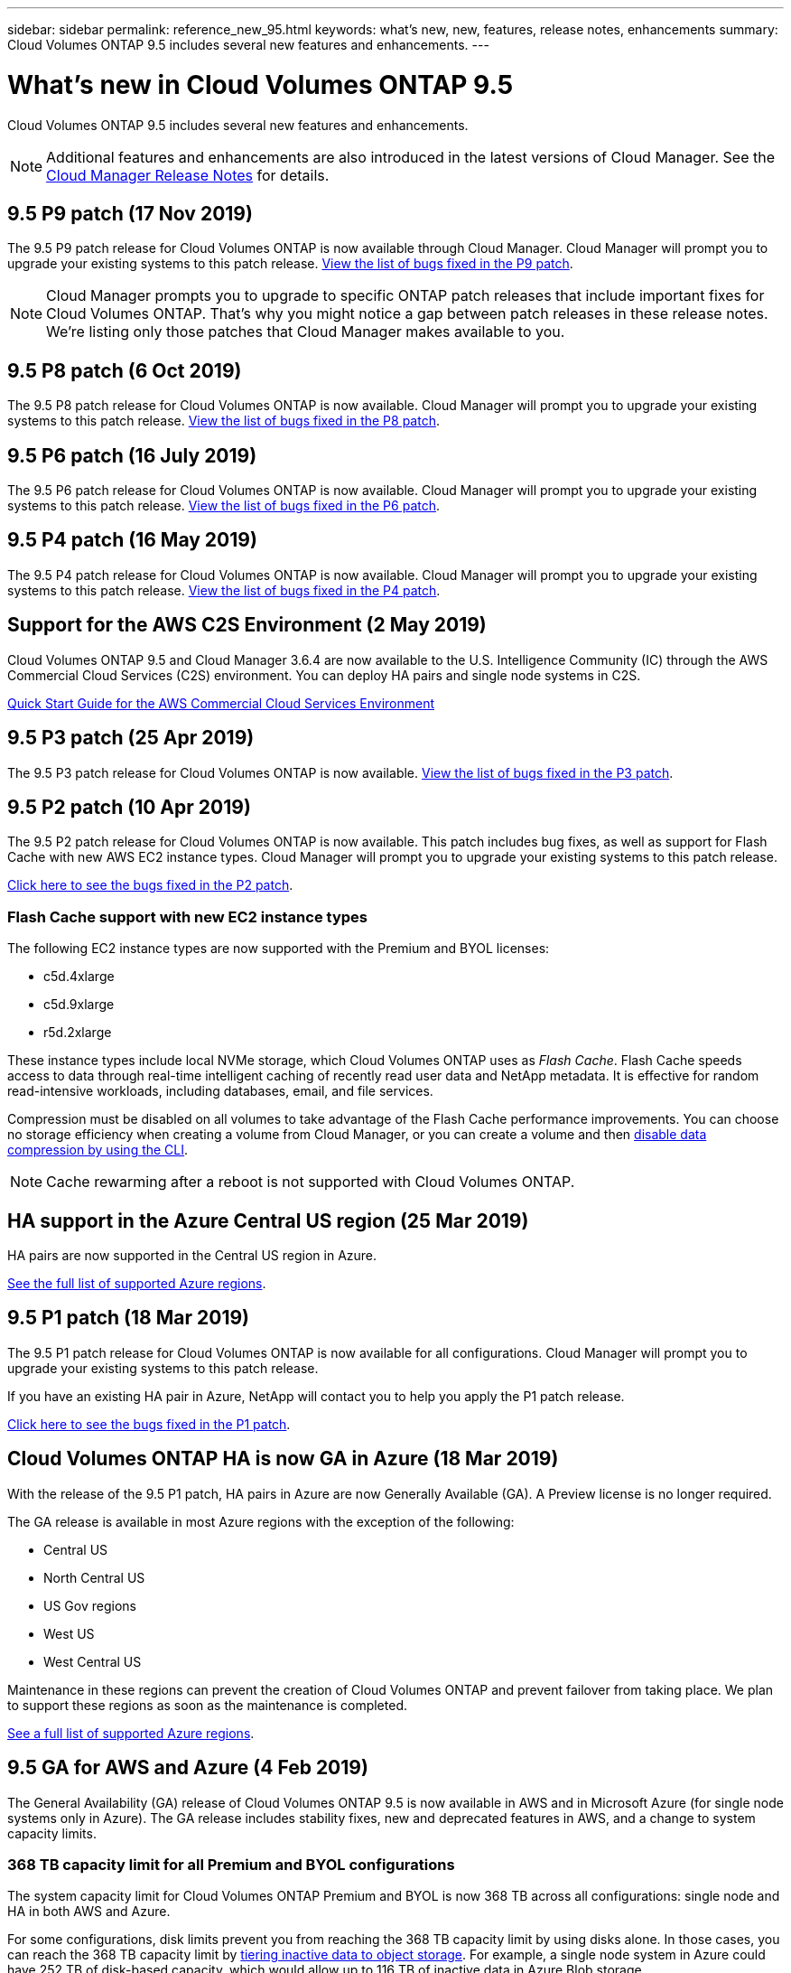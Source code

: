 ---
sidebar: sidebar
permalink: reference_new_95.html
keywords: what's new, new, features, release notes, enhancements
summary: Cloud Volumes ONTAP 9.5 includes several new features and enhancements.
---

= What's new in Cloud Volumes ONTAP 9.5
:hardbreaks:
:nofooter:
:icons: font
:linkattrs:
:imagesdir: ./media/

[.lead]
Cloud Volumes ONTAP 9.5 includes several new features and enhancements.

NOTE: Additional features and enhancements are also introduced in the latest versions of Cloud Manager. See the https://docs.netapp.com/us-en/occm/reference_new_occm.html[Cloud Manager Release Notes] for details.

== 9.5 P9 patch (17 Nov 2019)

The 9.5 P9 patch release for Cloud Volumes ONTAP is now available through Cloud Manager. Cloud Manager will prompt you to upgrade your existing systems to this patch release. https://mysupport.netapp.com/products/cloud_ontap/9.5P9/index.html[View the list of bugs fixed in the P9 patch^].

NOTE: Cloud Manager prompts you to upgrade to specific ONTAP patch releases that include important fixes for Cloud Volumes ONTAP. That's why you might notice a gap between patch releases in these release notes. We're listing only those patches that Cloud Manager makes available to you.

== 9.5 P8 patch (6 Oct 2019)

The 9.5 P8 patch release for Cloud Volumes ONTAP is now available. Cloud Manager will prompt you to upgrade your existing systems to this patch release. https://mysupport.netapp.com/products/cloud_ontap/9.5P8/index.html[View the list of bugs fixed in the P8 patch^].

== 9.5 P6 patch (16 July 2019)

The 9.5 P6 patch release for Cloud Volumes ONTAP is now available. Cloud Manager will prompt you to upgrade your existing systems to this patch release. https://mysupport.netapp.com/products/cloud_ontap/9.5P6/index.html[View the list of bugs fixed in the P6 patch^].

== 9.5 P4 patch (16 May 2019)

The 9.5 P4 patch release for Cloud Volumes ONTAP is now available. Cloud Manager will prompt you to upgrade your existing systems to this patch release. https://mysupport.netapp.com/products/cloud_ontap/9.5P4/index.html[View the list of bugs fixed in the P4 patch^].

== Support for the AWS C2S Environment (2 May 2019)

Cloud Volumes ONTAP 9.5 and Cloud Manager 3.6.4 are now available to the U.S. Intelligence Community (IC) through the AWS Commercial Cloud Services (C2S) environment. You can deploy HA pairs and single node systems in C2S.

https://docs.netapp.com/us-en/occm/media/c2s.pdf[Quick Start Guide for the AWS Commercial Cloud Services Environment^]

== 9.5 P3 patch (25 Apr 2019)

The 9.5 P3 patch release for Cloud Volumes ONTAP is now available. https://mysupport.netapp.com/products/cloud_ontap/9.5P3/index.html[View the list of bugs fixed in the P3 patch^].

== 9.5 P2 patch (10 Apr 2019)

The 9.5 P2 patch release for Cloud Volumes ONTAP is now available. This patch includes bug fixes, as well as support for Flash Cache with new AWS EC2 instance types. Cloud Manager will prompt you to upgrade your existing systems to this patch release.

https://mysupport.netapp.com/products/cloud_ontap/9.5P2/index.html[Click here to see the bugs fixed in the P2 patch^].

=== Flash Cache support with new EC2 instance types

The following EC2 instance types are now supported with the Premium and BYOL licenses:

* c5d.4xlarge
* c5d.9xlarge
* r5d.2xlarge

These instance types include local NVMe storage, which Cloud Volumes ONTAP uses as _Flash Cache_. Flash Cache speeds access to data through real-time intelligent caching of recently read user data and NetApp metadata. It is effective for random read-intensive workloads, including databases, email, and file services.

Compression must be disabled on all volumes to take advantage of the Flash Cache performance improvements. You can choose no storage efficiency when creating a volume from Cloud Manager, or you can create a volume and then http://docs.netapp.com/ontap-9/topic/com.netapp.doc.dot-cm-vsmg/GUID-8508A4CB-DB43-4D0D-97EB-859F58B29054.html[disable data compression by using the CLI^].

NOTE: Cache rewarming after a reboot is not supported with Cloud Volumes ONTAP.

== HA support in the Azure Central US region (25 Mar 2019)

HA pairs are now supported in the Central US region in Azure.

https://cloud.netapp.com/cloud-volumes-global-regions[See the full list of supported Azure regions^].

== 9.5 P1 patch (18 Mar 2019)

The 9.5 P1 patch release for Cloud Volumes ONTAP is now available for all configurations. Cloud Manager will prompt you to upgrade your existing systems to this patch release.

If you have an existing HA pair in Azure, NetApp will contact you to help you apply the P1 patch release.

https://mysupport.netapp.com/products/cloud_ontap/9.5P1/index.html[Click here to see the bugs fixed in the P1 patch^].

== Cloud Volumes ONTAP HA is now GA in Azure (18 Mar 2019)

With the release of the 9.5 P1 patch, HA pairs in Azure are now Generally Available (GA). A Preview license is no longer required.

The GA release is available in most Azure regions with the exception of the following:

* Central US
* North Central US
* US Gov regions
* West US
* West Central US

Maintenance in these regions can prevent the creation of Cloud Volumes ONTAP and prevent failover from taking place. We plan to support these regions as soon as the maintenance is completed.

https://cloud.netapp.com/cloud-volumes-global-regions[See a full list of supported Azure regions^].

== 9.5 GA for AWS and Azure (4 Feb 2019)

The General Availability (GA) release of Cloud Volumes ONTAP 9.5 is now available in AWS and in Microsoft Azure (for single node systems only in Azure). The GA release includes stability fixes, new and deprecated features in AWS, and a change to system capacity limits.

=== 368 TB capacity limit for all Premium and BYOL configurations

The system capacity limit for Cloud Volumes ONTAP Premium and BYOL is now 368 TB across all configurations: single node and HA in both AWS and Azure.

For some configurations, disk limits prevent you from reaching the 368 TB capacity limit by using disks alone. In those cases, you can reach the 368 TB capacity limit by https://docs.netapp.com/us-en/occm/concept_data_tiering.html[tiering inactive data to object storage^]. For example, a single node system in Azure could have 252 TB of disk-based capacity, which would allow up to 116 TB of inactive data in Azure Blob storage.

For information about disk limits, refer to link:reference_storage_limits_95.html[storage limits].

=== Support for M5 and R5 instances in AWS

Cloud Volumes ONTAP now supports several instance types in the M5 and R5 families:

[cols=4*,options="header"]
|===
| Explore
| Standard
| Premium
| BYOL

| m5.xlarge
a|
* m5.2xlarge
* r5.xlarge
a|
* m5.4xlarge
* r5.2xlarge
a|
* m5.xlarge
* m5.2xlarge
* m5.4xlarge
* r5.xlarge
* r5.2xlarge

|===

These instances use a hypervisor that is based on KVM technology. As a result, the instances support a smaller number of data disks than other instance types: up to 24 data disks for single-node systems and 21 data disks for HA pairs. link:reference_storage_limits_95.html[Learn about storage limits].

Learn more about https://aws.amazon.com/ec2/instance-types/m5/[M5 instances^] and https://aws.amazon.com/ec2/instance-types/r5/[R5 instances^].

=== Support for NetApp Volume Encryption in AWS

https://www.netapp.com/us/media/ds-3899.pdf[NetApp Volume Encryption (NVE)^] is a software-based technology for encrypting data at rest one volume at a time. Data, Snapshot copies, and metadata are encrypted. Access to the data is given by a unique XTS-AES-256 key, one per volume.

At this time, Cloud Volumes ONTAP supports NetApp Volume Encryption with an external key management server. An Onboard Key Manager is not supported. You can find the supported key managers in the http://mysupport.netapp.com/matrix[NetApp Interoperability Matrix Tool^] under the *Key Managers* solution.

You need to set up NetApp Volume Encryption from the CLI. You can then use either the CLI or System Manager to enable encryption on specific volumes. Cloud Manager does not support NetApp Volume Encryption from its user interface and from its APIs.

https://docs.netapp.com/us-en/occm/task_encrypting_volumes.html[Learn how to set up NetApp Volume Encryption^]

NOTE: NetApp Volume Encryption is a different encryption technology than Cloud Volumes ONTAP encryption, which encrypted data at the aggregate level and is now deprecated. An upgrade between these two encryption technologies is not possible. See <<Deprecated features in AWS>> for more information.

=== Deprecated features in AWS

Two features are no longer supported in the 9.5 release.

==== NetApp onboard key management no longer supported in Cloud Volumes ONTAP in AWS

Data-at-rest encryption of aggregates using external key managers is no longer supported. If you are currently using this feature and you want to upgrade, you must launch a new 9.5 system and then https://docs.netapp.com/us-en/occm/task_replicating_data.html[replicate data] to that system.

Data-at-rest encryption is still supported using other methods. You can encrypt data by using NetApp Volume Encryption or by using the AWS Key Management Service (KMS). https://docs.netapp.com/us-en/occm/concept_security.html[Learn more about encryption of data at rest^].

==== c4.2xlarge is no longer supported

The c4.2xlarge instance type is not supported with the 9.5 release. If you are currently using this instance type, you must first https://docs.netapp.com/us-en/occm/task_modifying_ontap_cloud.html#changing-the-instance-or-virtual-machine-type-for-cloud-volumes-ontap[change to a new instance type] before you upgrade to the 9.5 release.

== 9.5 RC1 for Azure (4 Dec 2018)

Cloud Volumes ONTAP 9.5 RC1 is now available in Microsoft Azure. The 9.5 release will be available in AWS at a later date.

=== Preview of high-availability (HA) pairs in Microsoft Azure

A preview of Cloud Volumes ONTAP HA pairs in Microsoft Azure is now available. An HA pair provides enterprise reliability and continuous operations in case of failures in your cloud environment. Similar to a physical ONTAP cluster, storage in an Azure HA pair is shared between the two nodes.

HA pairs in Azure are available as a preview. You can request a preview license by contacting us at ng-Cloud-Volume-ONTAP-preview@netapp.com.

https://docs.netapp.com/us-en/occm/concept_ha_azure.html[Learn more about HA pairs in Azure^].

=== Improved networking performance in Azure

Cloud Volumes ONTAP systems are now enabled with https://docs.microsoft.com/en-us/azure/virtual-network/create-vm-accelerated-networking-cli[Accelerated Networking^] in Azure. Cloud Manager enables Accelerated Networking when you upgrade to 9.5 and when you deploy new 9.5 systems.

=== Support for new Azure regions

You can now deploy Cloud Volumes ONTAP in the France Central region.

//You can now deploy Cloud Volumes ONTAP in the following Azure regions:

//* Australia Central
//* Australia Central 2
//* France Central
//* France South

=== Support for NetApp Volume Encryption in Azure

https://www.netapp.com/us/media/ds-3899.pdf[NetApp Volume Encryption (NVE)^] is a software-based technology for encrypting data at rest one volume at a time. Data, Snapshot copies, and metadata are encrypted. Access to the data is given by a unique XTS-AES-256 key, one per volume.

At this time, Cloud Volumes ONTAP supports NetApp Volume Encryption with an external key management server. An Onboard Key Manager is not supported. You can find the supported key managers in the http://mysupport.netapp.com/matrix[NetApp Interoperability Matrix Tool^] under the *Key Managers* solution.

You need to set up NetApp Volume Encryption from the CLI. You can then use either the CLI or System Manager to enable encryption on specific volumes. Cloud Manager does not support NetApp Volume Encryption at this time.

https://docs.netapp.com/us-en/occm/task_encrypting_volumes.html[Learn how to set up NetApp Volume Encryption^]

== Upgrade notes

* Upgrades of Cloud Volumes ONTAP must be completed from Cloud Manager. You should not upgrade Cloud Volumes ONTAP by using System Manager or the CLI. Doing so can impact system stability.

* You can upgrade to Cloud Volumes ONTAP 9.5 from the 9.4 or 9.3 release.
+
To understand version requirements, refer to http://docs.netapp.com/ontap-9/topic/com.netapp.doc.exp-dot-upgrade/GUID-AC0EB781-583F-4C90-A4C4-BC7B14CEFD39.html[ONTAP 9 Documentation: Cluster update requirements^].

* The upgrade of a single node system takes the system offline for up to 25 minutes, during which I/O is interrupted.

* Upgrading an HA pair is nondisruptive and I/O is uninterrupted. During this nondisruptive upgrade process, each node is upgraded in tandem to continue serving I/O to clients.
